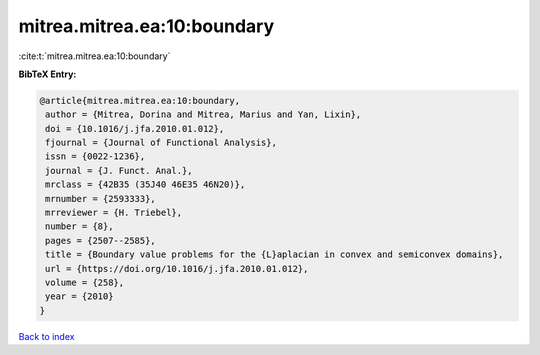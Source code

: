 mitrea.mitrea.ea:10:boundary
============================

:cite:t:`mitrea.mitrea.ea:10:boundary`

**BibTeX Entry:**

.. code-block:: bibtex

   @article{mitrea.mitrea.ea:10:boundary,
    author = {Mitrea, Dorina and Mitrea, Marius and Yan, Lixin},
    doi = {10.1016/j.jfa.2010.01.012},
    fjournal = {Journal of Functional Analysis},
    issn = {0022-1236},
    journal = {J. Funct. Anal.},
    mrclass = {42B35 (35J40 46E35 46N20)},
    mrnumber = {2593333},
    mrreviewer = {H. Triebel},
    number = {8},
    pages = {2507--2585},
    title = {Boundary value problems for the {L}aplacian in convex and semiconvex domains},
    url = {https://doi.org/10.1016/j.jfa.2010.01.012},
    volume = {258},
    year = {2010}
   }

`Back to index <../By-Cite-Keys.rst>`_
